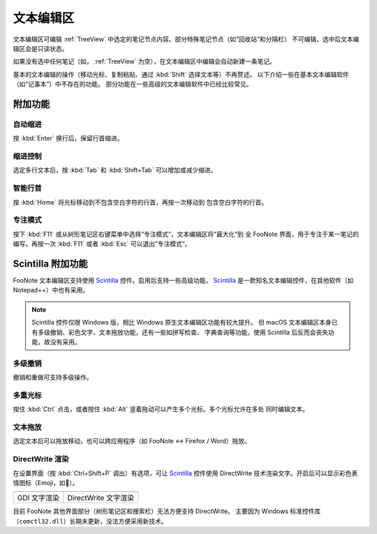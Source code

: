 .. _TextEditor:

文本编辑区
==========

文本编辑区可编辑 :ref:`TreeView` 中选定的笔记节点内容。部分特殊笔记节点（如”回收站“和分隔栏）
不可编辑，选中后文本编辑区会是只读状态。

如果没有选中任何笔记（如， :ref:`TreeView` 为空），在文本编辑区中编辑会自动新建一条笔记。

基本的文本编辑的操作（移动光标、复制粘贴、通过 :kbd:`Shift` 选择文本等）不再赘述。
以下介绍一些在基本文本编辑软件（如“记事本”）中不存在的功能。
部分功能在一些高级的文本编辑软件中已经比较常见。


附加功能
--------

自动缩进
^^^^^^^^

按 :kbd:`Enter` 换行后，保留行首缩进。

.. image:: image/edit-auto-indent.gif


缩进控制
^^^^^^^^

选定多行文本后，按 :kbd:`Tab` 和 :kbd:`Shift+Tab` 可以增加或减少缩进。

.. image:: image/sciedit-tab-indent.gif


智能行首
^^^^^^^^

按 :kbd:`Home` 将光标移动到不包含空白字符的行首，再按一次移动到
包含空白字符的行首。


专注模式
^^^^^^^^

按下 :kbd:`F11` 或从树形笔记区右键菜单中选择“专注模式”，文本编辑区将“最大化”到
全 FooNote 界面，用于专注于某一笔记的编写。再按一次 :kbd:`F11` 或者 :kbd:`Esc`
可以退出”专注模式“。


.. _EditorScintilla:

Scintilla 附加功能
------------------

FooNote 文本编辑区支持使用 Scintilla_ 控件。启用后支持一些高级功能。
Scintilla_ 是一款知名文本编辑控件，在其他软件（如 Notepad++）中也有采用。

.. note::

   Scintilla 控件仅限 Windows 版，相比 Windows 原生文本编辑区功能有较大提升。
   但 macOS 文本编辑区本身已有多级撤销、彩色文字、文本拖放功能，还有一些如拼写检查、
   字典查询等功能，使用 Scintilla 后反而会丧失功能，故没有采用。


多级撤销
^^^^^^^^

撤销和重做可支持多级操作。


多重光标
^^^^^^^^

按住 :kbd:`Ctrl` 点击，或者按住 :kbd:`Alt` 竖着拖动可以产生多个光标。多个光标允许在多处
同时编辑文本。

.. image:: image/sciedit-multi-cursor.gif


文本拖放
^^^^^^^^

选定文本后可以拖放移动，也可以跨应用程序（如 FooNote ↔ Firefox / Word）拖放。

.. image:: image/sciedit-drag-move.gif


DirectWrite 渲染
^^^^^^^^^^^^^^^^^

在设置界面（按 :kbd:`Ctrl+Shift+P` 调出）有选项，可让 Scintilla_ 控件使用
DirectWrite 技术渲染文字。开启后可以显示彩色表情图标（Emoji，如🙈）。

.. list-table::

    * - .. image:: image/sciedit-gdi.png
      - .. image:: image/sciedit-directwrite.png
    * - GDI 文字渲染
      - DirectWrite 文字渲染

目前 FooNote 其他界面部分（树形笔记区和搜索栏）无法方便支持 DirectWrite。
主要因为 Windows 标准控件库（``comctl32.dll``）长期未更新，没法方便采用新技术。



.. _Scintilla: https://www.scintilla.org/